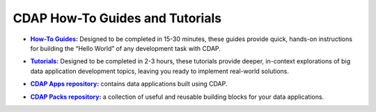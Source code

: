 .. :author: Cask Data, Inc.
   :copyright: Copyright © 2014 Cask Data, Inc.

.. _tutorials-index:

============================================
CDAP How-To Guides and Tutorials
============================================


.. |guides| replace:: **How-To Guides:**
.. _guides: how-to-guides/index.html

- |guides|_ Designed to be completed in 15-30 minutes, these guides provide quick, hands-on
  instructions for building the “Hello World” of any development task with CDAP.


.. |tutorials| replace:: **Tutorials:**
.. _tutorials: tutorials.html

- |tutorials|_ Designed to be completed in 2-3 hours, these tutorials provide deeper, in-context explorations of 
  big data application development topics, leaving you ready to implement real-world solutions.


.. |apps| replace:: **CDAP Apps repository:**
.. _apps: apps-packs.html

- |apps|_ contains data applications built using CDAP.



.. |packs| replace:: **CDAP Packs repository:**
.. _packs: apps-packs.html

- |packs|_ a collection of useful and reusable building blocks for your data applications.


